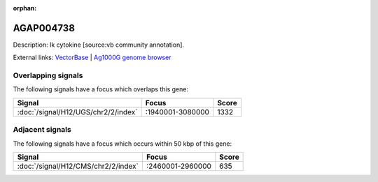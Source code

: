 :orphan:

AGAP004738
=============





Description: Ik cytokine [source:vb community annotation].

External links:
`VectorBase <https://www.vectorbase.org/Anopheles_gambiae/Gene/Summary?g=AGAP004738>`_ |
`Ag1000G genome browser <https://www.malariagen.net/apps/ag1000g/phase1-AR3/index.html?genome_region=2L:2972617-2974653#genomebrowser>`_

Overlapping signals
-------------------

The following signals have a focus which overlaps this gene:



.. cssclass:: table-hover
.. csv-table::
    :widths: auto
    :header: Signal,Focus,Score

    :doc:`/signal/H12/UGS/chr2/2/index`,":1940001-3080000",1332
    



Adjacent signals
----------------

The following signals have a focus which occurs within 50 kbp of this gene:



.. cssclass:: table-hover
.. csv-table::
    :widths: auto
    :header: Signal,Focus,Score

    :doc:`/signal/H12/CMS/chr2/2/index`,":2460001-2960000",635
    


